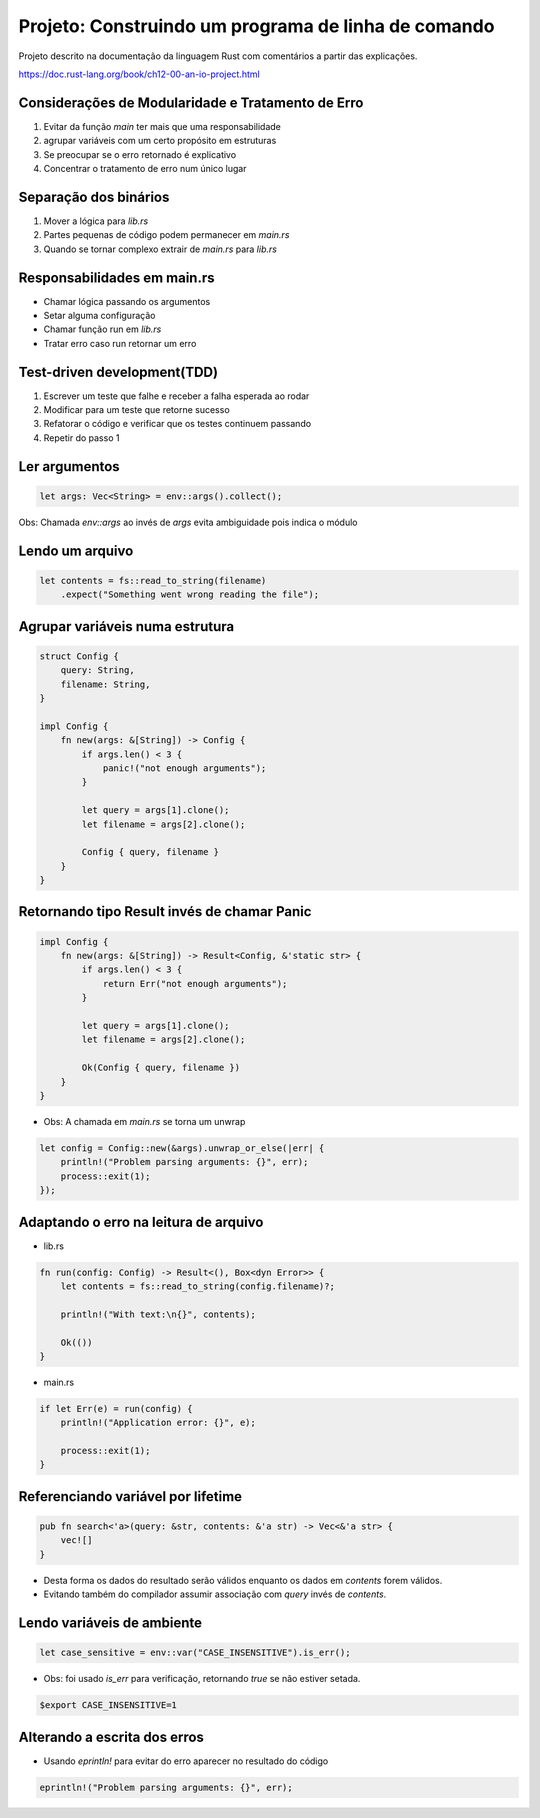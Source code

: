 Projeto: Construindo um programa de linha de comando
*****************************************************

Projeto descrito na documentação da linguagem Rust com comentários
a partir das explicações.

https://doc.rust-lang.org/book/ch12-00-an-io-project.html


Considerações de Modularidade e Tratamento de Erro
===================================================
#. Evitar da função *main* ter mais que uma responsabilidade
#. agrupar variáveis com um certo propósito em estruturas
#. Se preocupar se o erro retornado é explicativo
#. Concentrar o tratamento de erro num único lugar

Separação dos binários
=======================
#. Mover a lógica para *lib.rs*
#. Partes pequenas de código podem permanecer em *main.rs*
#. Quando se tornar complexo extrair de *main.rs* para *lib.rs*

Responsabilidades em main.rs
==============================
* Chamar lógica passando os argumentos
* Setar alguma configuração
* Chamar função run em *lib.rs*
* Tratar erro caso run retornar um erro

Test-driven development(TDD)
=============================
1) Escrever um teste que falhe e receber a falha esperada ao rodar
2) Modificar para um teste que retorne sucesso
3) Refatorar o código e verificar que os testes continuem passando
4) Repetir do passo 1

Ler argumentos 
===============
.. code-block:: rust

    let args: Vec<String> = env::args().collect();

Obs: Chamada *env::args* ao invés de *args* evita ambiguidade pois indica o módulo

Lendo um arquivo
=================
.. code-block:: rust

    let contents = fs::read_to_string(filename)
        .expect("Something went wrong reading the file");

Agrupar variáveis numa estrutura
=================================
.. code-block:: rust

    struct Config {
        query: String,
        filename: String,
    }

    impl Config {
        fn new(args: &[String]) -> Config {
            if args.len() < 3 {
                panic!("not enough arguments");
            }

            let query = args[1].clone();
            let filename = args[2].clone();

            Config { query, filename }
        }
    }

Retornando tipo Result invés de chamar Panic
=============================================
.. code-block:: rust

    impl Config {
        fn new(args: &[String]) -> Result<Config, &'static str> {
            if args.len() < 3 {
                return Err("not enough arguments");
            }

            let query = args[1].clone();
            let filename = args[2].clone();

            Ok(Config { query, filename })
        }
    }

* Obs: A chamada em *main.rs* se torna um unwrap

.. code-block:: rust

    let config = Config::new(&args).unwrap_or_else(|err| {
        println!("Problem parsing arguments: {}", err);
        process::exit(1);
    });

Adaptando o erro na leitura de arquivo
=======================================
* lib.rs
.. code-block:: rust

    fn run(config: Config) -> Result<(), Box<dyn Error>> {
        let contents = fs::read_to_string(config.filename)?;

        println!("With text:\n{}", contents);

        Ok(())
    }

* main.rs
.. code-block:: rust

    if let Err(e) = run(config) {
        println!("Application error: {}", e);

        process::exit(1);
    }

Referenciando variável por lifetime
=====================================
.. code-block:: rust

    pub fn search<'a>(query: &str, contents: &'a str) -> Vec<&'a str> {
        vec![]
    }

- Desta forma os dados do resultado serão válidos enquanto os dados em *contents* forem válidos.
- Evitando também do compilador assumir associação com *query* invés de *contents*.

Lendo variáveis de ambiente
============================
.. code-block:: rust

    let case_sensitive = env::var("CASE_INSENSITIVE").is_err();

* Obs: foi usado *is_err* para verificação, retornando *true* se não estiver setada.

.. code-block:: bash

    $export CASE_INSENSITIVE=1


Alterando a escrita dos erros
==============================

* Usando *eprintln!* para evitar do erro aparecer no resultado do código

.. code-block:: rust

    eprintln!("Problem parsing arguments: {}", err);
